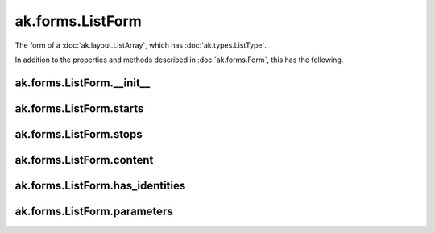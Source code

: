 .. py:currentmodule:: ak.forms

ak.forms.ListForm
-----------------

The form of a :doc:`ak.layout.ListArray`, which has :doc:`ak.types.ListType`.

In addition to the properties and methods described in :doc:`ak.forms.Form`,
this has the following.

.. py:class:: ListForm(starts, stops, content, has_identities=False, parameters=None)

ak.forms.ListForm.__init__
==========================

.. py:method:: ListForm.__init__(starts, stops, content, has_identities=False, parameters=None)

ak.forms.ListForm.starts
========================

.. py:attribute:: ListForm.starts

ak.forms.ListForm.stops
=======================

.. py:attribute:: ListForm.stops

ak.forms.ListForm.content
=========================

.. py:attribute:: ListForm.content

ak.forms.ListForm.has_identities
================================

.. py:attribute:: ListForm.has_identities

ak.forms.ListForm.parameters
============================

.. py:attribute:: ListForm.parameters
